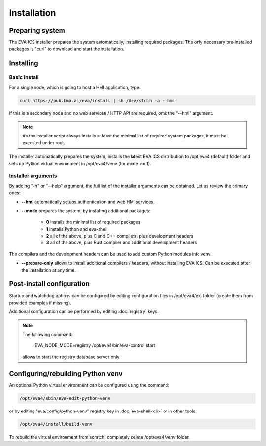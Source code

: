 Installation
************

Preparing system
================

The EVA ICS installer prepares the system automatically, installing required
packages. The only necessary pre-installed packages is "curl" to download and
start the installation.

Installing
==========

Basic install
-------------

For a single node, which is going to host a HMI application, type:

.. code:: shell

    curl https://pub.bma.ai/eva/install | sh /dev/stdin -a --hmi

If this is a secondary node and no web services / HTTP API are required, omit
the "--hmi" argument.

.. note::

    As the installer script always installs at least the minimal list of
    required system packages, it must be executed under root.

The installer automatically prepares the system, installs the latest EVA ICS
distribution to /opt/eva4 (default) folder and sets up Python virtual
environment in /opt/eva4/venv (for mode >= 1).

Installer arguments
-------------------

By adding "-h" or "--help" argument, the full list of the installer arguments
can be obtained. Let us review the primary ones:

* **--hmi** automatically setups authentication and web HMI services.

* **--mode** prepares the system, by installing additional packages:

    * **0** installs the minimal list of required packages
    
    * **1** installs Python and eva-shell

    * **2** all of the above, plus C and C++ compilers, plus development headers

    * **3** all of the above, plus Rust compiler and additional development headers

The compilers and the development headers can be used to add custom Python
modules into venv.

* **--prepare-only** allows to install additional compilers / headers, without
  installing EVA ICS. Can be executed after the installation at any time.

Post-install configuration
==========================

Startup and watchdog options can be configured by editing configuration files
in /opt/eva4/etc folder (create them from provided examples if missing).

Additional configuration can be performed by editing :doc:`registry` keys.

.. note::

    The following command:

        EVA_NODE_MODE=registry /opt/eva4/bin/eva-control start

    allows to start the registry database server only

Configuring/rebuilding Python venv
==================================

An optional Python virtual environment can be configured using the command:

.. code:: shell

    /opt/eva4/sbin/eva-edit-python-venv

or by editing "eva/config/python-venv" registry key in :doc:`eva-shell<cli>` or
in other tools.

.. code:: shell

    /opt/eva4/install/build-venv

To rebuild the virtual environment from scratch, completely delete
/opt/eva4/venv folder.

